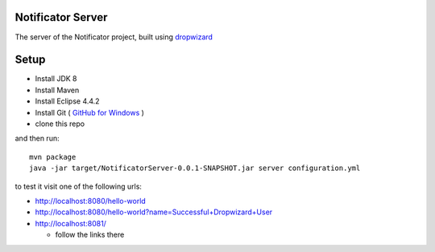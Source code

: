 Notificator Server
==================

The server of the Notificator project, built using `dropwizard <http://www.dropwizard.io>`_

Setup
=====

* Install JDK 8
* Install Maven
* Install Eclipse 4.4.2
* Install Git ( `GitHub for Windows <https://windows.github.com/>`_ )
* clone this repo

and then run::

    mvn package
    java -jar target/NotificatorServer-0.0.1-SNAPSHOT.jar server configuration.yml

to test it visit one of the following urls:

* http://localhost:8080/hello-world
* http://localhost:8080/hello-world?name=Successful+Dropwizard+User
* http://localhost:8081/

  + follow the links there

